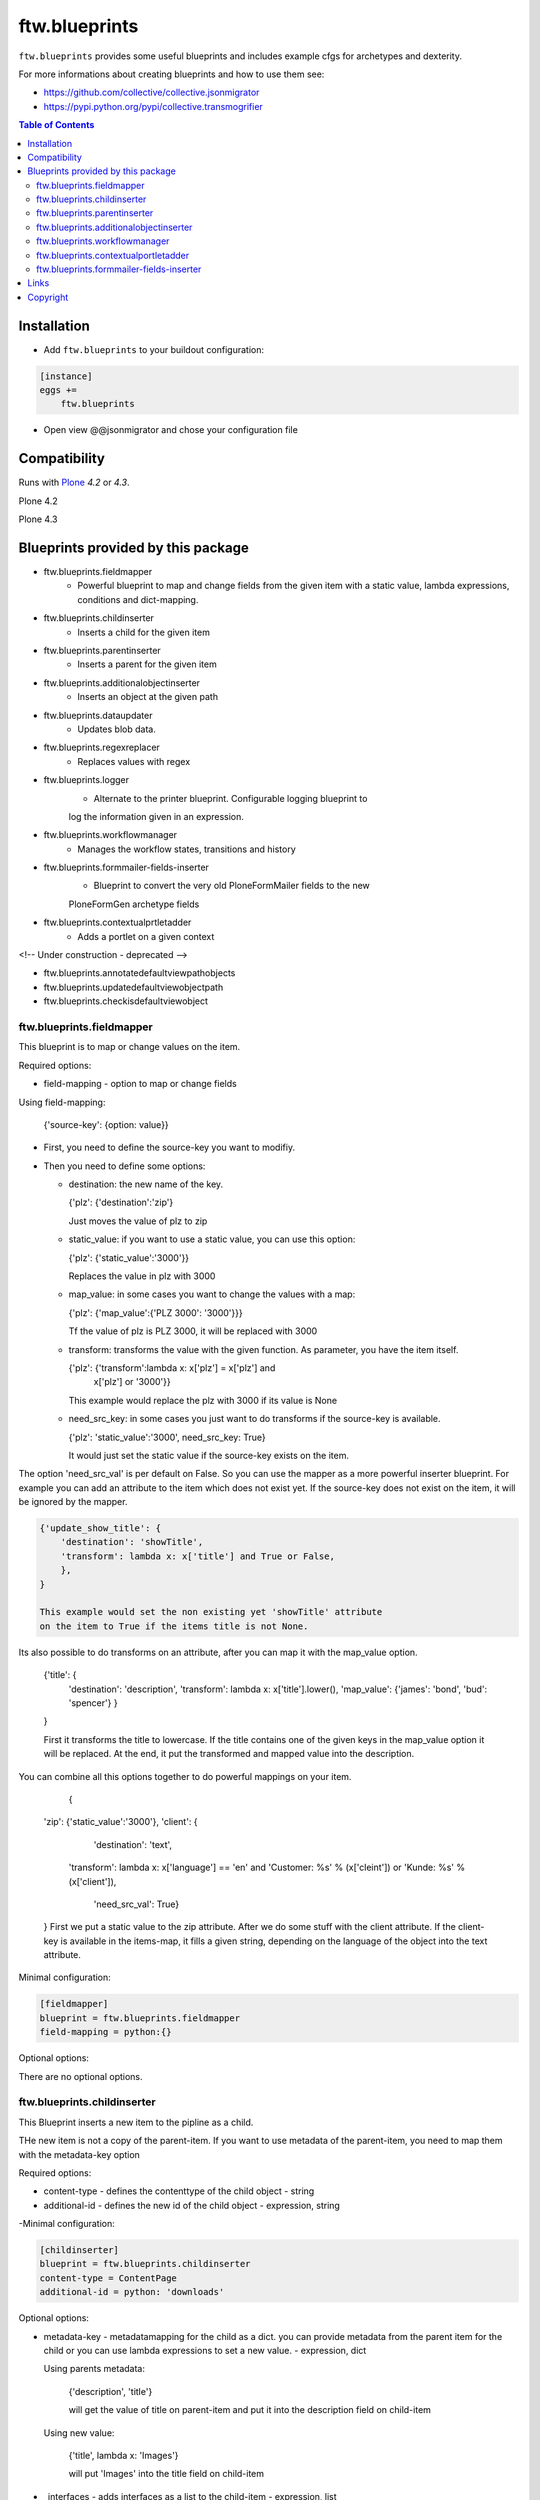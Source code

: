 ftw.blueprints
==============

``ftw.blueprints`` provides some useful blueprints and includes example cfgs
for archetypes and dexterity.

For more informations about creating blueprints and how to use them see:

- https://github.com/collective/collective.jsonmigrator
- https://pypi.python.org/pypi/collective.transmogrifier

.. contents:: Table of Contents


Installation
------------

- Add ``ftw.blueprints`` to your buildout configuration:

.. code:: rst

    [instance]
    eggs +=
        ftw.blueprints

- Open view @@jsonmigrator and chose your configuration file


Compatibility
-------------

Runs with `Plone <http://www.plone.org/>`_ `4.2` or `4.3`.

Plone 4.2

.. image:: https://jenkins.4teamwork.ch/job/ftw.blueprints-master-test-plone-4.2.x.cfg/badge/icon
   :target: https://jenkins.4teamwork.ch/job/ftw.blueprints-master-test-plone-4.2.x.cfg

Plone 4.3

.. image:: https://jenkins.4teamwork.ch/job/ftw.blueprints-master-test-plone-4.3.x.cfg/badge/icon
   :target: https://jenkins.4teamwork.ch/job/ftw.blueprints-master-test-plone-4.3.x.cfg


Blueprints provided by this package
-----------------------------------

- ftw.blueprints.fieldmapper
    - Powerful blueprint to map and change fields from the given item
      with a static value, lambda expressions, conditions and dict-mapping.

- ftw.blueprints.childinserter
    - Inserts a child for the given item

- ftw.blueprints.parentinserter
    - Inserts a parent for the given item

- ftw.blueprints.additionalobjectinserter
    - Inserts an object at the given path

- ftw.blueprints.dataupdater
    - Updates blob data.

- ftw.blueprints.regexreplacer
    - Replaces values with regex

- ftw.blueprints.logger
    - Alternate to the printer blueprint. Configurable logging blueprint to
    log the information given in an expression.

- ftw.blueprints.workflowmanager
    - Manages the workflow states, transitions and history

- ftw.blueprints.formmailer-fields-inserter
    - Blueprint to convert the very old PloneFormMailer fields to the new
    PloneFormGen archetype fields

- ftw.blueprints.contextualprtletadder
    - Adds a portlet on a given context

<!-- Under construction - deprecated -->

- ftw.blueprints.annotatedefaultviewpathobjects
- ftw.blueprints.updatedefaultviewobjectpath
- ftw.blueprints.checkisdefaultviewobject

ftw.blueprints.fieldmapper
~~~~~~~~~~~~~~~~~~~~~~~~~~

This blueprint is to map or change values on the item.

Required options:

- field-mapping
  - option to map or change fields

Using field-mapping:

  {'source-key': {option: value}}

- First, you need to define the source-key you want to modifiy.
- Then you need to define some options:

  - destination: the new name of the key.

    {'plz': {'destination':'zip'}

    Just moves the value of plz to zip

  - static_value: if you want to use a static value, you can use this
    option:

    {'plz': {'static_value':'3000'}}

    Replaces the value in plz with 3000

  - map_value: in some cases you want to change the values with a map:

    {'plz': {'map_value':{'PLZ 3000': '3000'}}}

    Tf the value of plz is PLZ 3000, it will be replaced with 3000

  - transform: transforms the value with the given function.
    As parameter, you have the item itself.

    {'plz': {'transform':lambda x: x['plz'] = x['plz'] and \
        x['plz'] or '3000'}}

    This example would replace the plz with 3000 if its value is None

  - need_src_key: in some cases you just want to do transforms if the
    source-key is available.

    {'plz': 'static_value':'3000', need_src_key: True}

    It would just set the static value if the source-key exists on the item.

The option 'need_src_val' is per default on False. So you can use the
mapper as a more powerful inserter blueprint. For example you can add
an attribute to the item which does not exist yet. If the source-key does not
exist on the item, it will be ignored by the mapper.

.. code::

    {'update_show_title': {
        'destination': 'showTitle',
        'transform': lambda x: x['title'] and True or False,
        },
    }

    This example would set the non existing yet 'showTitle' attribute
    on the item to True if the items title is not None.

Its also possible to do transforms on an attribute, after you can map it
with the map_value option.

    {'title': {
        'destination': 'description',
        'transform': lambda x: x['title'].lower(),
        'map_value': {'james': 'bond', 'bud': 'spencer'}
        }
    }

    First it transforms the title to lowercase. If the title contains one
    of the given keys in the map_value option it will be replaced.
    At the end, it put the transformed and mapped value into the description.

You can combine all this options together to do powerful mappings
on your item.

	{
    'zip': {'static_value':'3000'},
    'client': {
		'destination': 'text',
        'transform': lambda x: x['language'] == \
        'en' and 'Customer: %s' % (x['cleint']) or \
        'Kunde: %s' % (x['client']),
		'need_src_val': True}
    }
    First we put a static value to the zip attribute.
    After we do some stuff with the client attribute. If the client-key
    is available in the items-map, it fills a given
    string, depending on the language of the object into the text
    attribute.


Minimal configuration:

.. code:: cfg

    [fieldmapper]
    blueprint = ftw.blueprints.fieldmapper
    field-mapping = python:{}

Optional options:

There are no optional options.

ftw.blueprints.childinserter
~~~~~~~~~~~~~~~~~~~~~~~~~~~~

This Blueprint inserts a new item to the pipline as a child.

THe new item is not a copy of the parent-item. If you want to use metadata
of the parent-item, you need to map them with the metadata-key option

Required options:

- content-type
  - defines the contenttype of the child object
  - string

- additional-id
  - defines the new id of the child object
  - expression, string

-Minimal configuration:

.. code:: cfg

    [childinserter]
    blueprint = ftw.blueprints.childinserter
    content-type = ContentPage
    additional-id = python: 'downloads'

Optional options:

- metadata-key
  - metadatamapping for the child as a dict.
  you can provide metadata from the parent item for the child or you can
  use lambda expressions to set a new value.
  - expression, dict

  Using parents metadata:

    {'description', 'title'}

    will get the value of title on parent-item and put it into the description
    field on child-item

  Using new value:

    {'title', lambda x: 'Images'}

    will put 'Images' into the title field on child-item

- _interfaces
  - adds interfaces as a list to the child-item
  - expression, list

- _annotations
  - adds annotations as a dict to the child-item
  - expression, dict

Full configuration

.. code:: cfg

    [childinserter]
    blueprint = ftw.blueprints.parentinserter
    content-type = ContentPage
    additional-id = python: 'downloads'
    metadata-key = python: {
        'title', lambda x: 'Images',
        'description', 'title',
        }
    _interfaces = python: [
        "simplelayout.portlet.dropzone.interfaces.ISlotBlock",
        "remove:simplelayout.base.interfaces.ISlotA"
        ]
    _annotations = {'viewname': 'portlet'}

Visual example:

 * A = item in pipeline
 * A' = item in pipeline after blueprint
 * B = child in pipeline after the item

.. code::

                +-------------------+
                | _path: /foo       |
                | _id: album        | (A)
                | _type: Folder     |
                +---------+---------+
                          |
                          | 1.0
                          |
           +--------------+------------------+
           |           BLUEPRINT             |
           |   content-type = Image          |
           |   additional-id = python: 'bar' |
           |                                 |
           +--+------------------------+-----+
              |                        |
              |                        | 1.2
              |                  +-----+-------------+
              | 1.1              | _path: /foo/bar   |
              |                  | _id: bar          | (B)
              |                  | _type: Image      |
              |                  +-----+-------------+
    +---------+---------+              |
    | _path: /foo       |              |
    | _id: album        | (A')         |
    | _type: Folder     |              |
    +---------+---------+              |
              |                        |
              | 1.1.1                  | 1.2.1
              |                        |
           +--+------------------------+-----+


ftw.blueprints.parentinserter
~~~~~~~~~~~~~~~~~~~~~~~~~~~~~

This Blueprint inserts a new item to the pipline as a parent.

The new item is not a copy of the child-item. If you want to use metadata
of the child-item, you need to map them with the metadata-key option

Pleas see the ftw.blueprints.childinserter section documentation for how to
use.

Visual Example:

 * A = item in pipeline
 * A' = item in pipeline after blueprint
 * B = parent in pipeline after the item

.. code::

                +-------------------+
                | _path: /foo       |
                | _id: album        | (A)
                | _type: Image      |
                +---------+---------+
                          |
                          | 1.0
                          |
           +--------------+------------------+
           |           BLUEPRINT             |
           |   content-type = Folder         |
           |   additional-id = python: 'bar' |
           |                                 |
           +--+------------------------+-----+
              |                        |
              |                        | 1.2
              |                  +-----+-------------+
              | 1.1              | _path: /bar/foo   |
              |                  | _id: album        | (A')
              |                  | _type: Image      |
              |                  +-----+-------------+
    +---------+---------+              |
    | _path: /bar       |              |
    | _id: bar          | (B)          |
    | _type: Folder     |              |
    +---------+---------+              |
              |                        |
              | 1.1.1                  | 1.2.1
              |                        |
           +--+------------------------+-----+


ftw.blueprints.additionalobjectinserter
~~~~~~~~~~~~~~~~~~~~~~~~~~~~~~~~~~~~~~~

This Blueprint inserts a new item to the pipline at a given path.

The new item is not a copy of the item. If you want to use metadata
of the item, you need to map them with the metadata-key option

Required options:

- new-path
  - the path including the id of the object you want create
  - expression, string

- content-type
  - defines the contenttype of the new object
  - string

- additional-id
  - defines the new id of the new object
  -expression, string

Minimal configuration:

.. code:: cfg

    [additionalobjectinserter]
    blueprint = ftw.blueprints.additionalobjectinserter
    content-type = Contact
    additional-id = python: 'downloads'
    new-path = python:'/contacts/contact-%s' % item['_id']

Please see the ftw.blueprints.childinserter section documentation for more
informations about optional options.

Visual Example:

 * A = item in pipeline
 * A' = item in pipeline after blueprint
 * B = parent in pipeline after the item

.. code::

                +-------------------+
                | _path: /foo       |
                | _id: album        | (A)
                | _type: Image      |
                +---------+---------+
                          |
                          | 1.0
                          |
           +--------------+-----------------------+
           |           BLUEPRINT                  |
           |   content-type = Contact             |
           |   additional-id = python: 'bar'      |
           |   new-path = python:'/contacts/james |
           |                                      |
           +--+------------------------+----------+
              |                        |
              |                        | 1.2
              |                  +-----+-------------+
              | 1.1              | _path: /foo       |
              |                  | _id: album        | (A')
              |                  | _type: Image      |
              |                  +-----+-------------+
    +---------+----------------+       |
    | _path: /contacts/james   |       |
    | _id: bar                 | (B)   |
    | _type: Contact           |       |
    +---------+----------------+       |
              |                        |
              | 1.1.1                  | 1.2.1
              |                        |
           +--+------------------------+----------+


ftw.blueprints.workflowmanager
~~~~~~~~~~~~~~~~~~~~~~~~~~~~~~

Blueprint to manage workflows after migration

Whith this blueprint it's possible to migrate the workflowhistory and
the reviewstate.

It provides workflow-mapping, states-mapping and transition-mapping.

Required options:

- old-workflow-id
  - the name of the old workflow you want to migrate
  - String

Minimal configuration:

.. code:: cfg

    [workflowmanager]
    blueprint = ftw.blueprints.workflowmanager
    old-workflow-id = simple_publication_workflow

Optional options:

- update-history
  - default: True
  - Set it to False if you just want to update the review_state

- new-workflow-id
  - if the name of the new workflow differs to the old one.
  - String

- state-map
  - mapping for the old states to the new ones
  - expression, dict

- transition-map
  - mapping for the old transitions to the new ones
  - expression, dict

Full configuration

.. code:: cfg

    [workflowmanager]
    blueprint = ftw.blueprints.workflowmanager
    old-workflow-id = IntranetPublicationWorkflow
    new-workflow-id = intranet_secure_workflow
    state-map = python: {
        'draft': 'intranet_secure_workflow--STATUS--draft',
        'published': 'intranet_secure_workflow--STATUS--published',
        'revision': 'intranet_secure_workflow--STATUS--revision'}
    transition-map = python: {
        'publish': 'intranet_secure_workflow--TRANSITION--publish',
        'retract': 'intranet_secure_workflow--TRANSITION--retract'}


ftw.blueprints.contextualportletadder
~~~~~~~~~~~~~~~~~~~~~~~~~~~~~~~~~~~~~

Blueprint to insert a portlet on a given context.

Required options:

- manager-name
    - Name of the portletmanager you want to add a portlet
    - String

- assignment-path
    - Dotted name path to the portlet assignment you want to add
    - String

- portlet-id
    - ID of the portlet you want to add
    - String

Minimal configuration:

.. code:: cfg

    [contextualportletadder]
    blueprint = ftw.blueprints.contextualportletadder
    manager-name = plone.rightcolumn
    assignment-path = ftw.contentpage.portlets.news_archive_portlet.Assignment
    portlet-id = news_archive_portlet


Optional options:

- portlet-properties
    - Default properties for the portlet assignment
    - expression, dict


ftw.blueprints.formmailer-fields-inserter
~~~~~~~~~~~~~~~~~~~~~~~~~~~~~~~~~~~~~~~~~

Blueprint to convert the very old PloneFormMailer fields to the new
PloneFormGen archetype fields

The Problem converting the fields of the PloneFormMailer is, that they aren't
Archetype fields like in the PloneFormGen. To convert it automatically, we
use the formXML function of the Formulator package and put the exported xml-
form-representation into the item exported with collective.jsonify.

After creating the form itself trough the pipeline, we parse the xml and
convert it to a transmogrifier item with the archetypes fields.

See the example ftw.blueprints.pfm2pfg config to see how to integrate
the PloneFormMailer migration correctly into the pipeline.

Minimal configuration:

.. code:: cfg

    [formmailer-fields-inserter]
    blueprint = ftw.blueprints.formmailer-fields-inserter


Links
-----

- Main github project repository: https://github.com/4teamwork/ftw.blueprints
- Issue tracker: https://github.com/4teamwork/ftw.blueprints/issues
- Continuous integration: https://jenkins.4teamwork.ch/search?q=ftw.blueprints


Copyright
---------

This package is copyright by `4teamwork <http://www.4teamwork.ch/>`_.

``ftw.blueprints`` is licensed under GNU General Public License, version 2.

.. image:: https://cruel-carlota.pagodabox.com/ec5fd7193023e6cd71398622dd783e64
   :alt: githalytics.com
   :target: http://githalytics.com/4teamwork/ftw.blueprints
